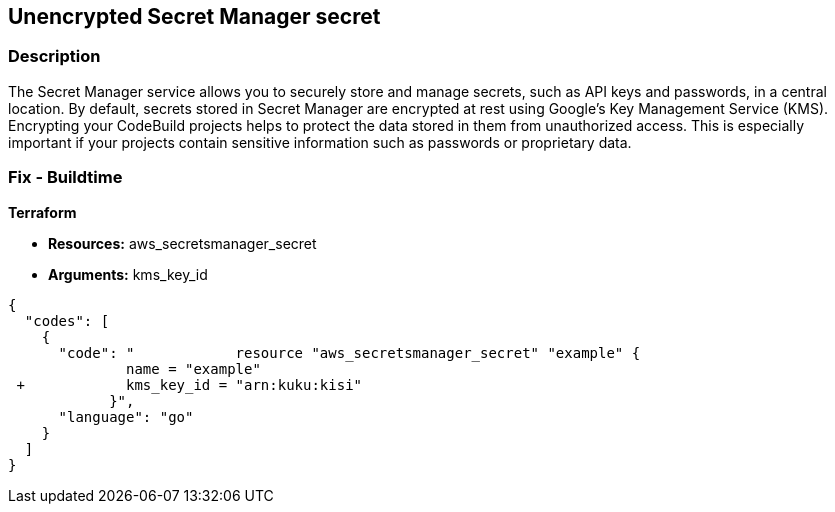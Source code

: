 == Unencrypted Secret Manager secret


=== Description 


The Secret Manager service allows you to securely store and manage secrets, such as API keys and passwords, in a central location.
By default, secrets stored in Secret Manager are encrypted at rest using Google's Key Management Service (KMS).
Encrypting your CodeBuild projects helps to protect the data stored in them from unauthorized access.
This is especially important if your projects contain sensitive information such as passwords or proprietary data.

=== Fix - Buildtime


*Terraform* 


* *Resources:* aws_secretsmanager_secret
* *Arguments:* kms_key_id


[source,go]
----
{
  "codes": [
    {
      "code": "            resource "aws_secretsmanager_secret" "example" {
              name = "example"
 +            kms_key_id = "arn:kuku:kisi"
            }",
      "language": "go"
    }
  ]
}
----
